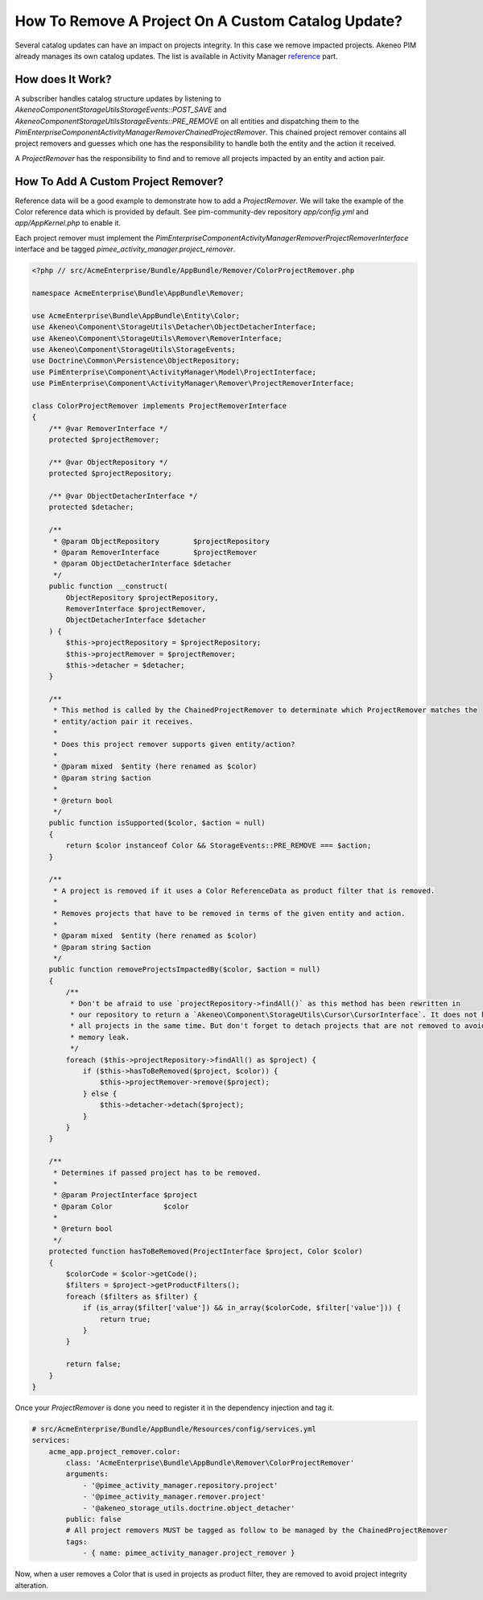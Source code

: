 How To Remove A Project On A Custom Catalog Update?
===================================================

.. _reference: ../../reference/activity_manager/catalog_impact.html

Several catalog updates can have an impact on projects integrity. In this case we remove impacted projects. Akeneo PIM
already manages its own catalog updates. The list is available in Activity Manager reference_ part.

How does It Work?
_________________

A subscriber handles catalog structure updates by listening to `Akeneo\Component\StorageUtils\StorageEvents::POST_SAVE`
and `Akeneo\Component\StorageUtils\StorageEvents::PRE_REMOVE` on all entities and dispatching them to the
`PimEnterprise\Component\ActivityManager\Remover\ChainedProjectRemover`. This chained project remover contains all
project removers and guesses which one has the responsibility to handle both the entity and the action it received.

A `ProjectRemover` has the responsibility to find and to remove all projects impacted by an entity and action pair.

How To Add A Custom Project Remover?
____________________________________

Reference data will be a good example to demonstrate how to add a `ProjectRemover`. We will take the example of the
Color reference data which is provided by default. See pim-community-dev repository `app/config.yml` and
`app/AppKernel.php` to enable it.

Each project remover must implement the `PimEnterprise\Component\ActivityManager\Remover\ProjectRemoverInterface`
interface and be tagged `pimee_activity_manager.project_remover`.

.. code-block:: php

    <?php // src/AcmeEnterprise/Bundle/AppBundle/Remover/ColorProjectRemover.php

    namespace AcmeEnterprise\Bundle\AppBundle\Remover;

    use AcmeEnterprise\Bundle\AppBundle\Entity\Color;
    use Akeneo\Component\StorageUtils\Detacher\ObjectDetacherInterface;
    use Akeneo\Component\StorageUtils\Remover\RemoverInterface;
    use Akeneo\Component\StorageUtils\StorageEvents;
    use Doctrine\Common\Persistence\ObjectRepository;
    use PimEnterprise\Component\ActivityManager\Model\ProjectInterface;
    use PimEnterprise\Component\ActivityManager\Remover\ProjectRemoverInterface;

    class ColorProjectRemover implements ProjectRemoverInterface
    {
        /** @var RemoverInterface */
        protected $projectRemover;

        /** @var ObjectRepository */
        protected $projectRepository;

        /** @var ObjectDetacherInterface */
        protected $detacher;

        /**
         * @param ObjectRepository        $projectRepository
         * @param RemoverInterface        $projectRemover
         * @param ObjectDetacherInterface $detacher
         */
        public function __construct(
            ObjectRepository $projectRepository,
            RemoverInterface $projectRemover,
            ObjectDetacherInterface $detacher
        ) {
            $this->projectRepository = $projectRepository;
            $this->projectRemover = $projectRemover;
            $this->detacher = $detacher;
        }

        /**
         * This method is called by the ChainedProjectRemover to determinate which ProjectRemover matches the
         * entity/action pair it receives.
         *
         * Does this project remover supports given entity/action?
         *
         * @param mixed  $entity (here renamed as $color)
         * @param string $action
         *
         * @return bool
         */
        public function isSupported($color, $action = null)
        {
            return $color instanceof Color && StorageEvents::PRE_REMOVE === $action;
        }

        /**
         * A project is removed if it uses a Color ReferenceData as product filter that is removed.
         *
         * Removes projects that have to be removed in terms of the given entity and action.
         *
         * @param mixed  $entity (here renamed as $color)
         * @param string $action
         */
        public function removeProjectsImpactedBy($color, $action = null)
        {
            /**
             * Don't be afraid to use `projectRepository->findAll()` as this method has been rewritten in
             * our repository to return a `Akeneo\Component\StorageUtils\Cursor\CursorInterface`. It does not hydrate
             * all projects in the same time. But don't forget to detach projects that are not removed to avoid
             * memory leak.
             */
            foreach ($this->projectRepository->findAll() as $project) {
                if ($this->hasToBeRemoved($project, $color)) {
                    $this->projectRemover->remove($project);
                } else {
                    $this->detacher->detach($project);
                }
            }
        }

        /**
         * Determines if passed project has to be removed.
         *
         * @param ProjectInterface $project
         * @param Color            $color
         *
         * @return bool
         */
        protected function hasToBeRemoved(ProjectInterface $project, Color $color)
        {
            $colorCode = $color->getCode();
            $filters = $project->getProductFilters();
            foreach ($filters as $filter) {
                if (is_array($filter['value']) && in_array($colorCode, $filter['value'])) {
                    return true;
                }
            }

            return false;
        }
    }

Once your `ProjectRemover` is done you need to register it in the dependency injection and tag it.

.. code-block:: yaml

    # src/AcmeEnterprise/Bundle/AppBundle/Resources/config/services.yml
    services:
        acme_app.project_remover.color:
            class: 'AcmeEnterprise\Bundle\AppBundle\Remover\ColorProjectRemover'
            arguments:
                - '@pimee_activity_manager.repository.project'
                - '@pimee_activity_manager.remover.project'
                - '@akeneo_storage_utils.doctrine.object_detacher'
            public: false
            # All project removers MUST be tagged as follow to be managed by the ChainedProjectRemover
            tags:
                - { name: pimee_activity_manager.project_remover }

Now, when a user removes a Color that is used in projects as product filter, they are removed to avoid project integrity
alteration.
